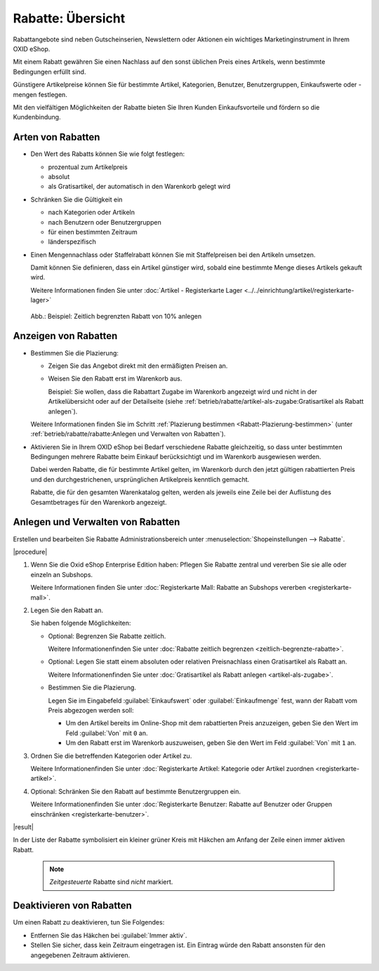 ﻿Rabatte: Übersicht
==================

Rabattangebote sind neben Gutscheinserien, Newslettern oder Aktionen ein wichtiges Marketinginstrument in Ihrem OXID eShop.

Mit einem Rabatt gewähren Sie einen Nachlass auf den sonst üblichen Preis eines Artikels, wenn bestimmte Bedingungen erfüllt sind.

Günstigere Artikelpreise können Sie für bestimmte Artikel, Kategorien, Benutzer, Benutzergruppen, Einkaufswerte oder -mengen festlegen.

Mit den vielfältigen Möglichkeiten der Rabatte bieten Sie Ihren Kunden Einkaufsvorteile und fördern so die Kundenbindung.

Arten von Rabatten
------------------

* Den Wert des Rabatts können Sie wie folgt festlegen:

  * prozentual zum Artikelpreis
  * absolut
  * als Gratisartikel, der automatisch in den Warenkorb gelegt wird

* Schränken Sie die Gültigkeit ein

  * nach Kategorien oder Artikeln
  * nach Benutzern oder Benutzergruppen
  * für einen bestimmten Zeitraum
  * länderspezifisch

* Einen Mengennachlass oder Staffelrabatt können Sie mit Staffelpreisen bei den Artikeln umsetzen.

  Damit können Sie definieren, dass ein Artikel günstiger wird, sobald eine bestimmte Menge dieses Artikels gekauft wird.

  Weitere Informationen finden Sie unter :doc:`Artikel - Registerkarte Lager <../../einrichtung/artikel/registerkarte-lager>`

.. _oxbahh01:

.. figure:: ../../media/screenshots/oxbahh01.png
   :alt: Beispiel: Zeitlich begrenzten Rabatt von 10% anlegen
   :width: 650
   :class: with-shadow

   Abb.: Beispiel: Zeitlich begrenzten Rabatt von 10% anlegen

Anzeigen von Rabatten
---------------------

.. todo: #SB: OXDEV-tbd Wie geht das Folgende: Siehe unten, ich kriegs nicht hin.
.. todo: #SB: OXDEV-tbd: Wenn es geht, was sind typische USe Cases? : k.A., evtl. techn. Gründe, zu klären
.. todo: #SB: OXDEV-?Das Folgende funktioniert nicht richtig: Rabatte Einkaufswert und oder Menge = 0 OX5: kein Rabatt im Shop, OK: Einkaufswert in Warenkorb von 1 Achskörper Roadurance

   .. todo: alter Text:
    * Steht in beiden Feldern 0, werden alle Artikel, für die dieser Rabatt gilt, im Shop direkt mit dem rabattierten Preis angezeigt.
    * Beginnt die Einkaufsmenge und/oder der Einkaufswert mit 1, wird der Rabatt erst im Warenkorb ausgewiesen.

* Bestimmen Sie die Plazierung:

  * Zeigen Sie das Angebot direkt mit den ermäßigten Preisen an.
  * Weisen Sie den Rabatt erst im Warenkorb aus.

    Beispiel: Sie wollen, dass die Rabattart Zugabe im Warenkorb angezeigt wird und nicht in der Artikelübersicht oder auf der Detailseite (siehe :ref:`betrieb/rabatte/artikel-als-zugabe:Gratisartikel als Rabatt anlegen`).

  Weitere Informationen finden Sie im Schritt :ref:`Plazierung bestimmen <Rabatt-Plazierung-bestimmen>` (unter :ref:`betrieb/rabatte/rabatte:Anlegen und Verwalten von Rabatten`).

* Aktivieren Sie in Ihrem OXID eShop bei Bedarf verschiedene Rabatte gleichzeitig, so dass unter bestimmten Bedingungen mehrere Rabatte beim Einkauf berücksichtigt und im Warenkorb ausgewiesen werden.

  Dabei werden Rabatte, die für bestimmte Artikel gelten, im Warenkorb durch den jetzt gültigen rabattierten Preis und den durchgestrichenen, ursprünglichen Artikelpreis kenntlich gemacht.

  .. todo: #SB: Multiple Rabatte werden nicht aufgeschlüsselt: https://oxid-esales.atlassian.net/browse/OXDEV-8435?focusedCommentId=168711 "Dabei werden Rabatte, die für bestimmte Artikel gelten" -- Wie mache ich das? Z.B. Lagerräumungsrabatt 5000 € für OX7 Coupé zeigt an durchgestrichen, falsch: 115.000,00 €statt 120k, rabattierter Pries korrekt 115.000,00 €

  Rabatte, die für den gesamten Warenkatalog gelten, werden als jeweils eine Zeile bei der Auflistung des Gesamtbetrages für den Warenkorb angezeigt.

.. todo: "eine Zeile bei der Auflistung": OK: in meinem Fall "Rabatt 5% ab 500 € Einkaufswert"
.. todo: #SB: OXDEV-? Sonnenbrille Ocean Eyes 95,85: Summer Sale 10% : rabattierter Preis 95,85: kein Rabatt angewendet, unabhängig von Sortierreihenfolge -- geht -- Bug ist: Rabattierter Preis wird nicht in Übersicht angezeigt


.. todo: #tbd: Bild neu, sobald APEX-Bugs gefixt: 2 Rabatte
    .. _oxbahh02:
    .. figure:: ../../media/screenshots/oxbahh02.png
       :alt: Beispiel: Artikel mit 2 Rabatten im Warenkorb
       :width: 650
       :class: with-shadow
       Abb.: Beispiel: Artikel mit 2 Rabatten im Warenkorb


.. Verwalten von Rabatten in der Bestellverwaltung
.. -----------------------------------------------
.. todo: #SB: Kann ich das Folgende einfach so machen, z.B. Rabatt streichen. Was ist der USe CAse? -- Geht nicht juristisch, höchsetens neue Ordner machen , alte Order als annulliert markieren; löschen! In Bestellverwaltung prüfen, ob es technisch überhaupt ginge; system speicher nur Gesamtsumme, aber nicht Rabatte und Gutscheine
.. todo: #SB: Neun, das geht offenbar gar nicht:
.. todo: #SB: Was auch auffällt: Endpreis mit Rabatt wird richtig berechnet, z.B. Cpoupé: Artikel brutto	108.000,00	  EUR, aber angezeigt als "Rabatt  	- 0,00	  EUR"

.. Ein beim Kauf gewährter Rabatt lässt sich nachträglich in der Bestellverwaltung ändern. Ebenso kann ein Rabatt nach erfolgter Bestellung auf den Warenkorbwert gegeben werden. Siehe: :doc:`Bestellungen - Registerkarte Stamm <../bestellungen/registerkarte-stamm>`


Anlegen und Verwalten von Rabatten
----------------------------------

Erstellen und bearbeiten Sie Rabatte Administrationsbereich unter :menuselection:`Shopeinstellungen --> Rabatte`.

|procedure|

1. Wenn Sie die Oxid eShop Enterprise Edition haben: Pflegen Sie Rabatte zentral und vererben Sie sie alle oder einzeln an Subshops.

   Weitere Informationen finden Sie unter :doc:`Registerkarte Mall: Rabatte an Subshops vererben <registerkarte-mall>`.

#. Legen Sie den Rabatt an.

   Sie haben folgende Möglichkeiten:

   * Optional: Begrenzen Sie Rabatte zeitlich.

     Weitere Informationenfinden Sie unter :doc:`Rabatte zeitlich begrenzen <zeitlich-begrenzte-rabatte>`.
   * Optional: Legen Sie statt einem absoluten oder relativen Preisnachlass einen Gratisartikel als Rabatt an.

     Weitere Informationenfinden Sie unter :doc:`Gratisartikel als Rabatt anlegen <artikel-als-zugabe>`.
   * Bestimmen Sie die Plazierung.

     .. _Rabatt-Plazierung-bestimmen:

     Legen Sie im Eingabefeld :guilabel:`Einkaufswert` oder :guilabel:`Einkaufmenge` fest, wann der Rabatt vom Preis abgezogen werden soll:

     .. todo: #SB: OXDEV-OXDEV-8435, https://oxid-esales.atlassian.net/browse/OXDEV-8435?focusedCommentId=168704  Das Folgende funktioniert nicht, siehe Rabatte Einkaufswert von 0 OX5, Einkaufswert von 1 Achskörper Roadurance

     * Um den Artikel bereits im Online-Shop mit dem rabattierten Preis anzuzeigen, geben Sie den Wert im Feld :guilabel:`Von` mit ``0`` an.
     * Um den Rabatt erst im Warenkorb auszuweisen, geben Sie den Wert im Feld :guilabel:`Von` mit ``1`` an.

#. Ordnen Sie die betreffenden Kategorien oder Artikel zu.

   Weitere Informationenfinden Sie unter :doc:`Registerkarte Artikel: Kategorie oder Artikel zuordnen <registerkarte-artikel>`.
#. Optional: Schränken Sie den Rabatt auf bestimmte Benutzergruppen ein.

   Weitere Informationenfinden Sie unter :doc:`Registerkarte Benutzer: Rabatte auf Benutzer oder Gruppen einschränken <registerkarte-benutzer>`.


|result|

In der Liste der Rabatte symbolisiert ein kleiner grüner Kreis mit Häkchen am Anfang der Zeile einen immer aktiven Rabatt.

 .. note::

    :emphasis:`Zeitgesteuerte` Rabatte sind :emphasis:`nicht` markiert.

    .. todo: #SB: Wird evtl. feature request: https://oxid-esales.atlassian.net/browse/OXDEV-8435?focusedCommentId=168679

Deaktivieren von Rabatten
-------------------------

Um einen Rabatt zu deaktivieren, tun Sie Folgendes:

* Entfernen Sie das Häkchen bei :guilabel:`Immer aktiv`.
* Stellen Sie sicher, dass kein Zeitraum eingetragen ist. Ein Eintrag würde den Rabatt ansonsten für den angegebenen Zeitraum aktivieren.


.. Intern: oxbahh, Status: